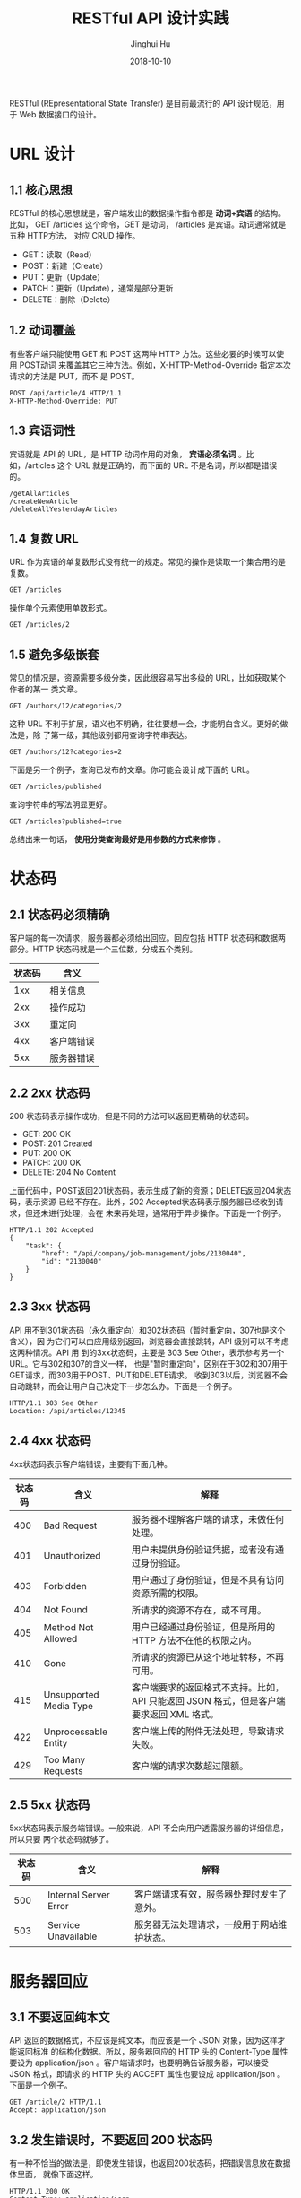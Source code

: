 #+TITLE: RESTful API 设计实践
#+AUTHOR: Jinghui Hu
#+EMAIL: hujinghui@buaa.edu.cn
#+DATE: 2018-10-10
#+TAGS: API RESTful web


RESTful (REpresentational State Transfer) 是目前最流行的 API 设计规范，用于 Web
数据接口的设计。

* URL 设计

** 1.1 核心思想

RESTful 的核心思想就是，客户端发出的数据操作指令都是 *动词+宾语* 的结构。比如，
GET /articles 这个命令，GET 是动词， /articles 是宾语。动词通常就是五种 HTTP方法，
对应 CRUD 操作。

- GET：读取（Read）
- POST：新建（Create）
- PUT：更新（Update）
- PATCH：更新（Update），通常是部分更新
- DELETE：删除（Delete）

** 1.2 动词覆盖

有些客户端只能使用 GET 和 POST 这两种 HTTP 方法。这些必要的时候可以使用 POST动词
来覆盖其它三种方法。例如，X-HTTP-Method-Override 指定本次请求的方法是 PUT，而不
是 POST。

#+BEGIN_EXAMPLE
  POST /api/article/4 HTTP/1.1
  X-HTTP-Method-Override: PUT
#+END_EXAMPLE

** 1.3 宾语词性

宾语就是 API 的 URL，是 HTTP 动词作用的对象， *宾语必须名词* 。比如，/articles
这个 URL 就是正确的，而下面的 URL 不是名词，所以都是错误的。
   
#+BEGIN_EXAMPLE
  /getAllArticles
  /createNewArticle
  /deleteAllYesterdayArticles
#+END_EXAMPLE

** 1.4 复数 URL

URL 作为宾语的单复数形式没有统一的规定。常见的操作是读取一个集合用的是复数。

#+BEGIN_EXAMPLE
  GET /articles
#+END_EXAMPLE

操作单个元素使用单数形式。

#+BEGIN_EXAMPLE
  GET /articles/2
#+END_EXAMPLE

** 1.5 避免多级嵌套

常见的情况是，资源需要多级分类，因此很容易写出多级的 URL，比如获取某个作者的某一
类文章。

#+BEGIN_EXAMPLE
  GET /authors/12/categories/2
#+END_EXAMPLE

这种 URL 不利于扩展，语义也不明确，往往要想一会，才能明白含义。更好的做法是，除
了第一级，其他级别都用查询字符串表达。

#+BEGIN_EXAMPLE
  GET /authors/12?categories=2
#+END_EXAMPLE

下面是另一个例子，查询已发布的文章。你可能会设计成下面的 URL。

#+BEGIN_EXAMPLE
  GET /articles/published
#+END_EXAMPLE

查询字符串的写法明显更好。

#+BEGIN_EXAMPLE
  GET /articles?published=true
#+END_EXAMPLE

总结出来一句话， *使用分类查询最好是用参数的方式来修饰* 。


* 状态码

** 2.1 状态码必须精确

客户端的每一次请求，服务器都必须给出回应。回应包括 HTTP 状态码和数据两部分。HTTP
状态码就是一个三位数，分成五个类别。

| 状态码 | 含义       |
|--------+------------|
|    1xx | 相关信息   |
|    2xx | 操作成功   |
|    3xx | 重定向     |
|    4xx | 客户端错误 |
|    5xx | 服务器错误 |

** 2.2 2xx 状态码

200 状态码表示操作成功，但是不同的方法可以返回更精确的状态码。

- GET: 200 OK
- POST: 201 Created
- PUT: 200 OK
- PATCH: 200 OK
- DELETE: 204 No Content

上面代码中，POST返回201状态码，表示生成了新的资源；DELETE返回204状态码，表示资源
已经不存在。此外，202 Accepted状态码表示服务器已经收到请求，但还未进行处理，会在
未来再处理，通常用于异步操作。下面是一个例子。

#+BEGIN_EXAMPLE
  HTTP/1.1 202 Accepted
  {
      "task": {
          "href": "/api/company/job-management/jobs/2130040",
          "id": "2130040"
      }
  }
#+END_EXAMPLE

** 2.3 3xx 状态码

API 用不到301状态码（永久重定向）和302状态码（暂时重定向，307也是这个含义），因
为它们可以由应用级别返回，浏览器会直接跳转，API 级别可以不考虑这两种情况。API 用
到的3xx状态码，主要是 303 See Other，表示参考另一个 URL。它与302和307的含义一样，
也是"暂时重定向"，区别在于302和307用于GET请求，而303用于POST、PUT和DELETE请求。
收到303以后，浏览器不会自动跳转，而会让用户自己决定下一步怎么办。下面是一个例子。

#+BEGIN_EXAMPLE
  HTTP/1.1 303 See Other
  Location: /api/articles/12345
#+END_EXAMPLE

** 2.4 4xx 状态码

4xx状态码表示客户端错误，主要有下面几种。

| 状态码 | 含义                   | 解释                                                                                    |
|--------+------------------------+-----------------------------------------------------------------------------------------|
|    400 | Bad Request            | 服务器不理解客户端的请求，未做任何处理。                                                |
|    401 | Unauthorized           | 用户未提供身份验证凭据，或者没有通过身份验证。                                          |
|    403 | Forbidden              | 用户通过了身份验证，但是不具有访问资源所需的权限。                                      |
|    404 | Not Found              | 所请求的资源不存在，或不可用。                                                          |
|    405 | Method Not Allowed     | 用户已经通过身份验证，但是所用的 HTTP 方法不在他的权限之内。                            |
|    410 | Gone                   | 所请求的资源已从这个地址转移，不再可用。                                                |
|    415 | Unsupported Media Type | 客户端要求的返回格式不支持。比如，API 只能返回 JSON 格式，但是客户端要求返回 XML 格式。 |
|    422 | Unprocessable Entity   | 客户端上传的附件无法处理，导致请求失败。                                                |
|    429 | Too Many Requests      | 客户端的请求次数超过限额。                                                              |

** 2.5 5xx 状态码

5xx状态码表示服务端错误。一般来说，API 不会向用户透露服务器的详细信息，所以只要
两个状态码就够了。

| 状态码 | 含义                  | 解释                                       |
|--------+-----------------------+--------------------------------------------|
|    500 | Internal Server Error | 客户端请求有效，服务器处理时发生了意外。   |
|    503 | Service Unavailable   | 服务器无法处理请求，一般用于网站维护状态。 |


* 服务器回应

** 3.1 不要返回纯本文

API 返回的数据格式，不应该是纯文本，而应该是一个 JSON 对象，因为这样才能返回标准
的结构化数据。所以，服务器回应的 HTTP 头的 Content-Type 属性要设为
application/json 。客户端请求时，也要明确告诉服务器，可以接受 JSON 格式，即请求
的 HTTP 头的 ACCEPT 属性也要设成 application/json 。下面是一个例子。

#+BEGIN_EXAMPLE
  GET /article/2 HTTP/1.1
  Accept: application/json
#+END_EXAMPLE

** 3.2 发生错误时，不要返回 200 状态码

有一种不恰当的做法是，即使发生错误，也返回200状态码，把错误信息放在数据体里面，
就像下面这样。

#+BEGIN_EXAMPLE
  HTTP/1.1 200 OK
  Content-Type: application/json
  {
      "status": "failure",
      "data": {
          "error": "Expected at least two items in list."
      }
  }
#+END_EXAMPLE

上面代码中，解析数据体以后，才能得知操作失败。这张做法实际上取消了状态码，这是完
全不可取的。正确的做法是，状态码反映发生的错误，具体的错误信息放在数据体里面返回。
下面是一个例子。

#+BEGIN_EXAMPLE
  HTTP/1.1 400 Bad Request
  Content-Type: application/json
  {
      "error": "Invalid payoad.",
      "detail": {
          "surname": "This field is required."
      }
  }
#+END_EXAMPLE

** 3.3 提供链接

API 的使用者未必知道，URL 是怎么设计的。一个解决方法就是，在回应中，给出相关链接，
便于下一步操作。这样的话，用户只要记住一个 URL，就可以发现其他的 URL。这种方法叫
做 HATEOAS。举例来说，GitHub 的 API 都在 *https://api.github.com/* 这个域名。访
问它，就可以得到其他 URL。

#+BEGIN_SRC text
  {
      "current_user_url": "https://api.github.com/user",
      "current_user_authorizations_html_url": "https://github.com/settings/connections/applications{/client_id}",
      "authorizations_url": "https://api.github.com/authorizations",
      "code_search_url": "https://api.github.com/search/code?q={query}{&page,per_page,sort,order}",
      "commit_search_url": "https://api.github.com/search/commits?q={query}{&page,per_page,sort,order}",
      "emails_url": "https://api.github.com/user/emails",
      "emojis_url": "https://api.github.com/emojis",
      "events_url": "https://api.github.com/events",
      "feeds_url": "https://api.github.com/feeds",
      "followers_url": "https://api.github.com/user/followers",
      "following_url": "https://api.github.com/user/following{/target}",
      "gists_url": "https://api.github.com/gists{/gist_id}",
      "hub_url": "https://api.github.com/hub",
      "issue_search_url": "https://api.github.com/search/issues?q={query}{&page,per_page,sort,order}",
      "issues_url": "https://api.github.com/issues",
      "keys_url": "https://api.github.com/user/keys",
      "notifications_url": "https://api.github.com/notifications",
      "organization_repositories_url": "https://api.github.com/orgs/{org}/repos{?type,page,per_page,sort}",
      "organization_url": "https://api.github.com/orgs/{org}",
      "public_gists_url": "https://api.github.com/gists/public",
      "rate_limit_url": "https://api.github.com/rate_limit",
      "repository_url": "https://api.github.com/repos/{owner}/{repo}",
      "repository_search_url": "https://api.github.com/search/repositories?q={query}{&page,per_page,sort,order}",
      "current_user_repositories_url": "https://api.github.com/user/repos{?type,page,per_page,sort}",
      "starred_url": "https://api.github.com/user/starred{/owner}{/repo}",
      "starred_gists_url": "https://api.github.com/gists/starred",
      "team_url": "https://api.github.com/teams",
      "user_url": "https://api.github.com/users/{user}",
      "user_organizations_url": "https://api.github.com/user/orgs",
      "user_repositories_url": "https://api.github.com/users/{user}/repos{?type,page,per_page,sort}",
      "user_search_url": "https://api.github.com/search/users?q={query}{&page,per_page,sort,order}"
  }
#+END_SRC

上面的回应中，挑一个 URL 访问，又可以得到别的 URL。对于用户来说，不需要记住 URL
设计，只要从 api.github.com 一步步查找就可以了。HATEOAS 的格式没有统一规定，上面
例子中，GitHub 将它们与其他属性放在一起。更好的做法应该是，将相关链接与其他属性
分开。

#+BEGIN_EXAMPLE
  HTTP/1.1 200 OK
  Content-Type: application/json
  {
      "status": "In progress",
      "links": {[
      { "rel":"cancel", "method": "delete", "href":"/api/status/12345" } ,
      { "rel":"edit", "method": "put", "href":"/api/status/12345" }
      ]}
  }
#+END_EXAMPLE


* 参考链接

1. [[https://blog.florimondmanca.com/restful-api-design-13-best-practices-to-make-your-users-happy][RESTful API Design: 13 Best Practices to Make Your Users Happy]], by Florimond Manca
2. [[https://docs.microsoft.com/en-us/azure/architecture/best-practices/api-design][API design]], by MicroSoft Azure
3. [[http://www.ruanyifeng.com/blog/2018/10/restful-api-best-practices.html][RESTful API 最佳实践]]，by 阮一峰
